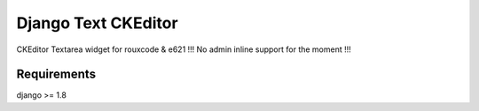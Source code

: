 ##########
Django Text CKEditor
##########
CKEditor Textarea widget for rouxcode & e621
!!! No admin inline support for the moment !!!

********
Requirements
********
django >= 1.8
